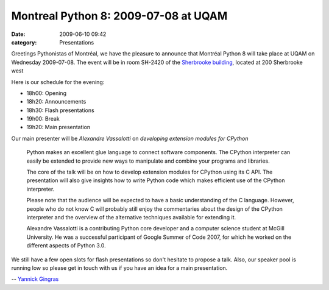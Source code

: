 Montreal Python 8: 2009-07-08 at UQAM
#####################################
:date: 2009-06-10 09:42
:category: Presentations

Greetings Pythonistas of Montréal, we have the pleasure to announce that
Montréal Python 8 will take place at UQAM on Wednesday 2009-07-08. The
event will be in room SH-2420 of the `Sherbrooke building`_, located at
200 Sherbrooke west

Here is our schedule for the evening:

-  18h00: Opening
-  18h20: Announcements
-  18h30: Flash presentations
-  19h00: Break
-  19h20: Main presentation

Our main presenter will be *Alexandre Vassalotti* on *developing
extension modules for CPython*

    Python makes an excellent glue language to connect software
    components. The CPython interpreter can easily be extended to
    provide new ways to manipulate and combine your programs and
    libraries.

    The core of the talk will be on how to develop extension modules for
    CPython using its C API. The presentation will also give insights
    how to write Python code which makes efficient use of the CPython
    interpreter.

    Please note that the audience will be expected to have a basic
    understanding of the C language. However, people who do not know C
    will probably still enjoy the commentaries about the design of the
    CPython interpreter and the overview of the alternative techniques
    available for extending it.

    Alexandre Vassalotti is a contributing Python core developer and a
    computer science student at McGill University. He was a successful
    participant of Google Summer of Code 2007, for which he worked on
    the different aspects of Python 3.0.

We still have a few open slots for flash presentations so don't hesitate
to propose a talk. Also, our speaker pool is running low so please get
in touch with us if you have an idea for a main presentation.

-- `Yannick Gingras`_

.. raw:: html

   </p>

.. _Sherbrooke building: http://www.uqam.ca/campus/pavillons/sh.htm
.. _Yannick Gingras: http://ygingras.net
